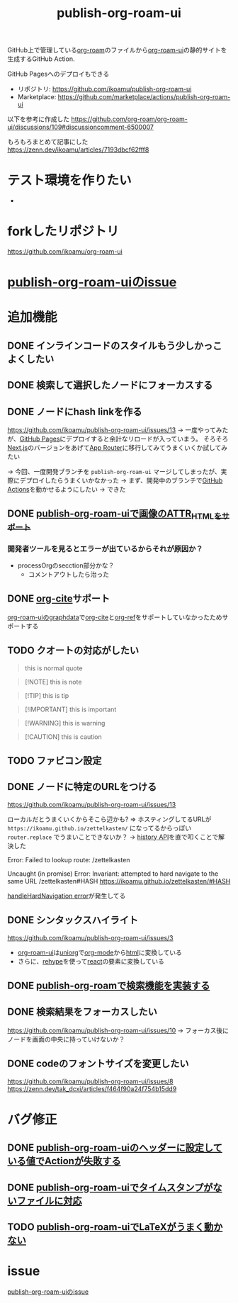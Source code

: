 :PROPERTIES:
:ID:       4ED39C6C-F151-4EA2-AF4E-B77718959ED3
:END:
#+title: publish-org-roam-ui
#+filetags: :mywork:

GitHub上で管理している[[id:DB5F02DD-8B76-4CDC-98D8-D79385963585][org-roam]]のファイルから[[id:47096488-6B07-44F6-9E5F-66587F585507][org-roam-ui]]の静的サイトを生成するGitHub Action.

GitHub Pagesへのデプロイもできる

- リポジトリ: https://github.com/ikoamu/publish-org-roam-ui
- Marketplace: https://github.com/marketplace/actions/publish-org-roam-ui


以下を参考に作成した
https://github.com/org-roam/org-roam-ui/discussions/109#discussioncomment-6500007

もろもろまとめて記事にした
https://zenn.dev/ikoamu/articles/7193dbcf62fff8
* テスト環境を作りたい
- 
* forkしたリポジトリ
https://github.com/ikoamu/org-roam-ui
* [[id:1F9504B0-D608-4186-A837-731C134C0B84][publish-org-roam-uiのissue]]
* 追加機能

** DONE インラインコードのスタイルもう少しかっこよくしたい

** DONE 検索して選択したノードにフォーカスする

** DONE ノードにhash linkを作る
https://github.com/ikoamu/publish-org-roam-ui/issues/13
-> 一度やってみたが、[[id:63A0834E-B3E9-471F-9094-DCD0BEECB96A][GitHub Pages]]にデプロイすると余計なリロードが入っていまう。
そろそろ[[id:2268258C-DC8F-4459-A48C-0F342BD80E2E][Next.js]]のバージョンをあげて[[id:F4EA724E-5DD5-421D-A103-826C1A187829][App Router]]に移行してみてうまくいくか試してみたい

-> 今回、一度開発ブランチを ~publish-org-roam-ui~ マージしてしまったが、実際にデプロイしたらうまくいかなかった
  -> まず、開発中のブランチで[[id:B97CD4A8-AE76-45A5-90C0-566030AE1B44][GitHub Actions]]を動かせるようにしたい
  -> できた
** DONE [[id:88F3E78B-05D2-4C70-A4DD-FB17B7904945][publish-org-roam-uiで画像のATTR_HTMLをサポート]]
*** 開発者ツールを見るとエラーが出ているからそれが原因か？
- processOrgのsecction部分かな？
  - コメントアウトしたら治った
** DONE [[id:AE463A5A-5D42-4A6C-A1CF-3365C66A0326][org-cite]]サポート
[[id:9D7068AD-090B-4C72-B1D3-AA97E34FF736][org-roam-uiのgraphdata]]で[[id:AE463A5A-5D42-4A6C-A1CF-3365C66A0326][org-cite]]と[[id:3AA03F38-BE5D-4BFB-9E0C-458939005A98][org-ref]]をサポートしていなかったためサポートする
** TODO クオートの対応がしたい
#+begin_quote
this is normal quote
#+end_quote

#+BEGIN_QUOTE
[!NOTE]
this is note
#+END_QUOTE

#+BEGIN_QUOTE
[!TIP]
this is tip
#+END_QUOTE

#+BEGIN_QUOTE
[!IMPORTANT]
this is important
#+END_QUOTE

#+BEGIN_QUOTE
[!WARNING]
this is warning
#+END_QUOTE

#+BEGIN_QUOTE
[!CAUTION]
this is caution
#+END_QUOTE

** TODO ファビコン設定

** DONE ノードに特定のURLをつける
https://github.com/ikoamu/publish-org-roam-ui/issues/13


ローカルだとうまくいくからそこら辺かも?
=> ホスティングしてるURLが ~https://ikoamu.github.io/zettelkasten/~ になってるからっぽい
~router.replace~ でうまいことできないか？
-> [[id:D379EE24-8F29-4ACF-9907-1BA384671543][history API]]を直で叩くことで解決した

**** Error: Failed to lookup route: /zettelkasten

**** Uncaught (in promise) Error: Invariant: attempted to hard navigate to the same URL /zettelkasten#HASH https://ikoamu.github.io/zettelkasten/#HASH
[[id:C350E2BF-6073-404F-9448-7EAF7D3EAB45][handleHardNavigation error]]が発生してる

** DONE シンタックスハイライト
https://github.com/ikoamu/publish-org-roam-ui/issues/3

- [[id:47096488-6B07-44F6-9E5F-66587F585507][org-roam-ui]]は[[id:B2AB7269-9667-4815-9806-D20CB48A8DEC][uniorg]]で[[id:848FDA07-7706-4D0E-9A31-6C71D0F579A2][org-mode]]から[[id:9102AF70-548B-4F59-8F83-B9864DA1630F][html]]に変換している
- さらに、[[id:2FA96C31-2511-4EE1-BB1E-3EEDB6F28DE8][rehype]]を使って[[id:132258C2-3449-469D-9350-0B9A37818F4A][react]]の要素に変換している

** DONE [[id:59470C83-9245-43E2-A0DB-33A91D651DA6][publish-org-roamで検索機能を実装する]]
** DONE 検索結果をフォーカスしたい
https://github.com/ikoamu/publish-org-roam-ui/issues/10
-> フォーカス後にノードを画面の中央に持っていけないか？

** DONE codeのフォントサイズを変更したい
https://github.com/ikoamu/publish-org-roam-ui/issues/8
https://zenn.dev/tak_dcxi/articles/f464f90a24f754b15dd9
* バグ修正
** DONE [[id:A0578F9C-C1B6-4DB6-B27D-914E01E101FF][publish-org-roam-uiのヘッダーに設定している値でActionが失敗する]]
** DONE [[id:F5612736-833B-433C-A032-F77234784C06][publish-org-roam-uiでタイムスタンプがないファイルに対応]]
** TODO [[id:663959D8-7463-4FB9-B095-38487E3292B8][publish-org-roam-uiでLaTeXがうまく動かない]]
* issue
[[id:1F9504B0-D608-4186-A837-731C134C0B84][publish-org-roam-uiのissue]]
